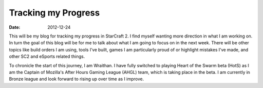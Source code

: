 Tracking my Progress
####################
:date: 2012-12-24

This will be my blog for tracking my progress in StarCraft 2. I find myself
wanting more direction in what I am working on. In turn the goal of this blog
will be for me to talk about what I am going to focus on in the next
week. There will be other topics like build orders I am using, tools I've
built, games I am particularly proud of or highlight mistakes I've made, and
other SC2 and eSports related things.

To chronicle the start of this journey, I am Wraithan. I have fully switched to
playing Heart of the Swarm beta (HotS) as I am the Captain of Mozilla's After
Hours Gaming League (AHGL) team, which is taking place in the beta. I am
currently in Bronze league and look forward to rising up over time as I
improve.

